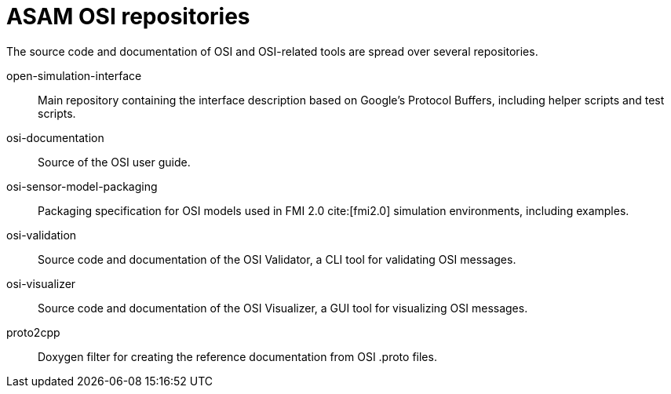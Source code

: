 = ASAM OSI repositories

The source code and documentation of OSI and OSI-related tools are spread over several repositories.

open-simulation-interface:: Main repository containing the interface description based on Google's Protocol Buffers, including helper scripts and test scripts.

osi-documentation:: Source of the OSI user guide.

osi-sensor-model-packaging:: Packaging specification for OSI models used in FMI 2.0 cite:[fmi2.0] simulation environments, including examples.

osi-validation:: Source code and documentation of the OSI Validator, a CLI tool for validating OSI messages.

osi-visualizer:: Source code and documentation of the OSI Visualizer, a GUI tool for visualizing OSI messages.

proto2cpp:: Doxygen filter for creating the reference documentation from OSI .proto files.